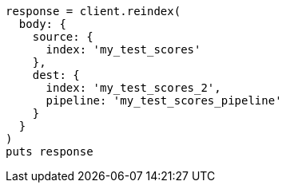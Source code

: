 [source, ruby]
----
response = client.reindex(
  body: {
    source: {
      index: 'my_test_scores'
    },
    dest: {
      index: 'my_test_scores_2',
      pipeline: 'my_test_scores_pipeline'
    }
  }
)
puts response
----
